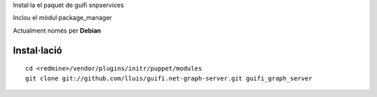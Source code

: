 Instal·la el paquet de guifi snpservices

Inclou el mòdul package_manager

Actualment només per **Debian**

Instal·lació
------------

::

  cd <redmine>/vendor/plugins/initr/puppet/modules
  git clone git://github.com/lluis/guifi.net-graph-server.git guifi_graph_server

